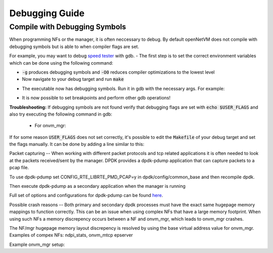 Debugging Guide
=====================================

Compile with Debugging Symbols
----------------

When programming NFs or the manager, it is often neccessary to debug. 
By default openNetVM does not compile with debugging symbols but is able to when compiler flags are set. 

For example, you may want to debug `speed tester <https://github.com/sdnfv/openNetVM/blob/master/examples/speed_tester>`_ with gdb.
- The first step is to set the correct environment variables which can be done using the following command:

.. code-block:: bash
    :linenos:
    
    export USER_FLAGS="-g -O0"

- :code:`-g` produces debugging symbols and :code:`-O0` reduces compiler optimizations to the lowest level
- Now navigate to your debug target and run :code:`make`

.. code-block:: bash
    :linenos:
    
    cd examples/speed_tester
    make
    
- The executable now has debugging symbols. Run it in gdb with the necessary args. For example:

.. code-block:: bash
    :linenos:
    
    sudo gdb --args ./build/speed_tester -l 5 -n 3 --proc-type=secondary -- -r 1  -- -d 1
    
- It is now possible to set breakpoints and perform other gdb operations!

**Troubleshooting:**  
If debugging symbols are not found verify that debugging flags are set with :code:`echo $USER_FLAGS` and also try executing the following command in gdb:
 - For onvm_mgr:
 
.. code-block:: bash
    :linenos:
    
    file onvm_mgr/x86_64-native-linuxapp-gcc/app/onvm_mgr
    
 - For NFs:
 
.. code-block:: bash
    :linenos:
    
    file build/app/NF_NAME

If for some reason :code:`USER_FLAGS` does not set correctly, it's possible to edit the :code:`Makefile` of your debug target and set the flags manually.
It can be done by adding a line similar to this:

 
.. code-block:: bash
    :linenos:
    
    CFLAGS += -g

Packet capturing
--
When working with different packet protocols and tcp related applications it is often needed to look at the packets received/sent by the manager. DPDK provides a dpdk-pdump application that can capture packets to a pcap file.  

To use dpdk-pdump set CONFIG_RTE_LIBRTE_PMD_PCAP=y in dpdk/config/common_base and then recompile dpdk.  

Then execute dpdk-pdump as a secondary application when the manager is running

.. code-block:: bash
    :linenos:
    
    cd dpdk/x86_64-native-linuxapp-gcc
    sudo ./build/app/pdump/dpdk-pdump -- --pdump 'port=0,queue=*,rx-dev=/tmp/rx.pcap'

Full set of options and configurations for dpdk-pdump can be found `here <http://dpdk.org/doc/guides/tools/pdump.html#example>`_.

Possible crash reasons
--
Both primary and secondary dpdk processes must have the exact same hugepage memory mappings to function correctly. This can be an issue when using complex NFs that have a large memory footprint. When using such NFs a memory discrepency occurs between a NF and onvm_mgr, which leads to onvm_mgr crashes.  

The NF/mgr hugepage memory layout discrepency is resolved by using the base virtual address value for onvm_mgr.
Examples of compex NFs: ndpi_stats, onvm_mtcp epserver
  
Example onvm_mgr setup:  

.. code-block:: bash
    :linenos:
    
    ./go.sh 0,1,2,3 3 0xF0 -v 0x7f000000000 -s stdout
